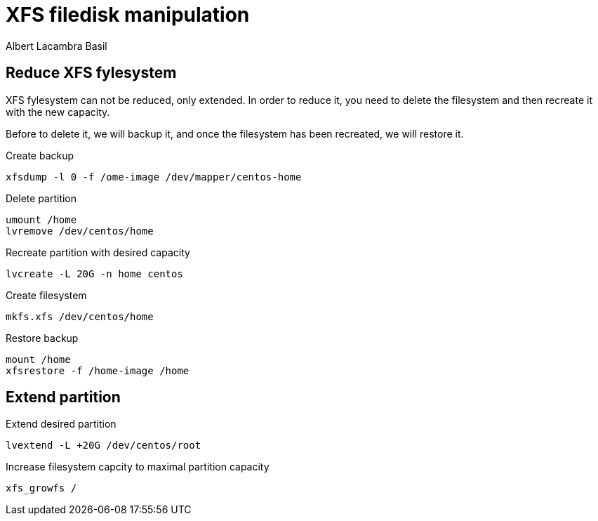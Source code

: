= XFS filedisk manipulation 
Albert Lacambra Basil 
:jbake-title: XFS filedisk manipulation 
:description: resize the capacity of an xfs partition 
:jbake-date: 2019-12-27 
:jbake-type: post 
:jbake-status: published 
:jbake-tags: xfs
:doc-id: xfs-filedisk-manipulation 

== Reduce XFS fylesystem

XFS fylesystem can not be reduced, only extended. In order to reduce it, you need to delete the filesystem and then recreate it with the new capacity. 

Before to delete it, we will backup it, and once the filesystem has been recreated, we will restore it.

.Create backup
[source, sh]
----
xfsdump -l 0 -f /ome-image /dev/mapper/centos-home
----

.Delete partition
[source, sh]
----
umount /home
lvremove /dev/centos/home
----


Recreate partition with desired capacity
[source, sh]
----
lvcreate -L 20G -n home centos
----

.Create filesystem
[source, sh]
----
mkfs.xfs /dev/centos/home
----

.Restore backup
[source, sh]
----
mount /home
xfsrestore -f /home-image /home
----

== Extend partition

.Extend desired partition
[source, sh]
----
lvextend -L +20G /dev/centos/root
----

.Increase filesystem capcity to maximal partition capacity

[source, sh]
----
xfs_growfs /
----

